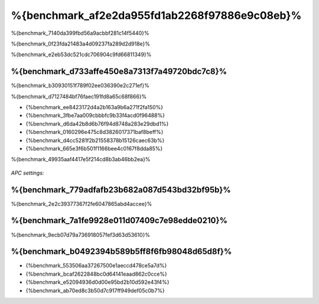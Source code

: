 %{benchmark_af2e2da955fd1ab2268f97886e9c08eb}%
====================
%{benchmark_7140da399fbd56a9acbbf281c14f5440}%

%{benchmark_0f23fda21483a4d09237fa289d2d918e}%

%{benchmark_e2eb53dc521cdc706904c9fd66811349}%

%{benchmark_d733affe450e8a7313f7a49720bdc7c8}%
------------------------------
%{benchmark_b30930151f789f02ee036390e2c271ef}%

%{benchmark_d7127484bf76faec191fd8a65c68f866}%

* {%benchmark_ee8423172d4a2b163a9b6a271f2fa150%}
* {%benchmark_3fbe7aa009cbbbfc9b33f4acd0f96488%}
* {%benchmark_d6da42b8d6b76f94d8748a283e29dbd1%}
* {%benchmark_0160296e475c8d3826017371baf8beff%}
* {%benchmark_d4cc5281f2b21558378b15126caec63b%}
* {%benchmark_665e3f6b501f1166bee4c0167f8dda85%}

%{benchmark_49935aaf4417e5f214cd8b3ab46bb2ea}%

.. figure:: ../_static/img/bench-4.png
    :align: center

*APC settings:*

.. figure:: ../_static/img/bench-5.png
    :align: center



%{benchmark_779adfafb23b682a087d543bd32bf95b}%
------------------
%{benchmark_2e2c39377367f2fe6047865abd4accee}%

%{benchmark_7a1fe9928e011d07409c7e98edde0210}%
---------
%{benchmark_9ecb07d79a736918057fef3d63d53610}%

%{benchmark_b0492394b589b5ff8f6fb98048d65d8f}%
------------------
* {%benchmark_553506aa37267500e1aeccd478ce5a7d%}
* {%benchmark_bcaf2622848bc0d64141eaad862c0cce%}
* {%benchmark_e52094936d0d00e95bd2b10d592e43f4%}
* {%benchmark_ab70ed8c3b50d7c917ff949def05c0b7%}

